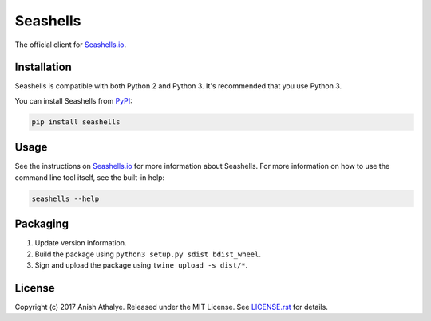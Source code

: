 Seashells
=========

The official client for `Seashells.io <https://seashells.io>`__.

Installation
------------

Seashells is compatible with both Python 2 and Python 3. It's recommended that
you use Python 3.

You can install Seashells from
`PyPI <https://pypi.python.org/pypi/seashells/>`__:

.. code:: bash

    pip install seashells

Usage
-----

See the instructions on `Seashells.io <https://seashells.io>`__ for more
information about Seashells. For more information on how to use the command
line tool itself, see the built-in help:

.. code:: bash

    seashells --help

Packaging
---------

1. Update version information.

2. Build the package using ``python3 setup.py sdist bdist_wheel``.

3. Sign and upload the package using ``twine upload -s dist/*``.

License
-------

Copyright (c) 2017 Anish Athalye. Released under the MIT License. See
`LICENSE.rst <LICENSE.rst>`__ for details.



